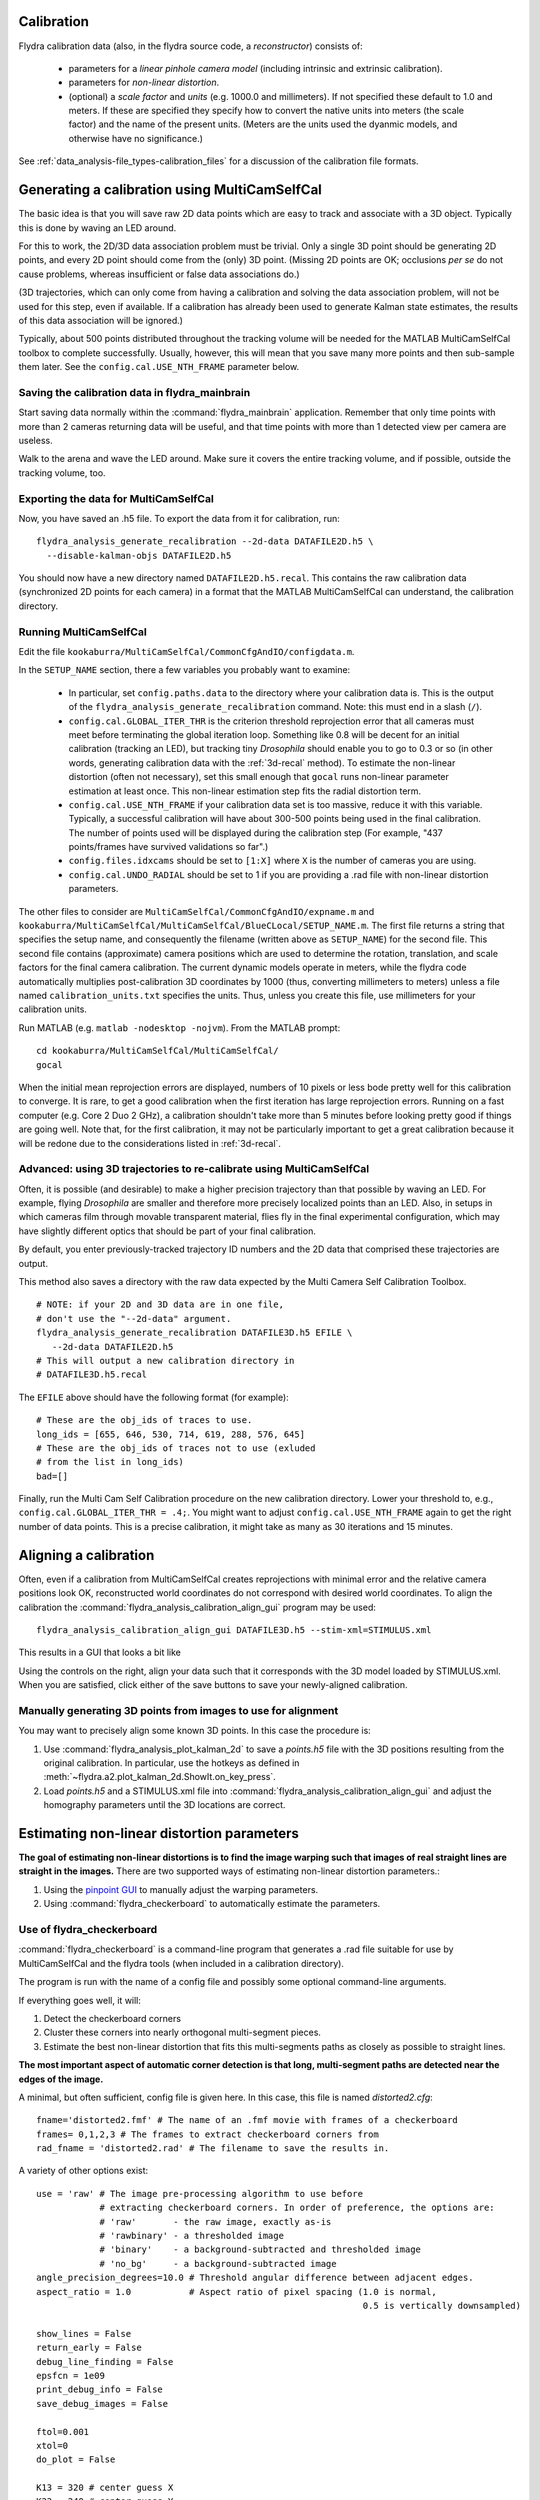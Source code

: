 .. _calibration:

Calibration
===========

Flydra calibration data (also, in the flydra source code, a
*reconstructor*) consists of:

 * parameters for a *linear pinhole camera model* (including intrinsic
   and extrinsic calibration).

 * parameters for *non-linear distortion*.

 * (optional) a *scale factor* and *units* (e.g. 1000.0 and
   millimeters). If not specified these default to 1.0 and meters. If
   these are specified they specify how to convert the native units
   into meters (the scale factor) and the name of the present
   units. (Meters are the units used the dyanmic models, and otherwise
   have no significance.)

See :ref:`data_analysis-file_types-calibration_files` for a discussion
of the calibration file formats.

Generating a calibration using MultiCamSelfCal
==============================================

.. This was the old method numbered "2b".

The basic idea is that you will save raw 2D data points which are easy
to track and associate with a 3D object. Typically this is done by
waving an LED around.

For this to work, the 2D/3D data association problem must be
trivial. Only a single 3D point should be generating 2D points, and
every 2D point should come from the (only) 3D point. (Missing 2D
points are OK; occlusions *per se* do not cause problems, whereas
insufficient or false data associations do.)

(3D trajectories, which can only come from having a calibration and
solving the data association problem, will not be used for this step,
even if available. If a calibration has already been used to generate
Kalman state estimates, the results of this data association will be
ignored.)

Typically, about 500 points distributed throughout the tracking volume
will be needed for the MATLAB MultiCamSelfCal toolbox to complete
successfully. Usually, however, this will mean that you save many more
points and then sub-sample them later. See the
``config.cal.USE_NTH_FRAME`` parameter below.

Saving the calibration data in flydra_mainbrain
...............................................

Start saving data normally within the :command:`flydra_mainbrain`
application. Remember that only time points with more than 2 cameras
returning data will be useful, and that time points with more than 1
detected view per camera are useless.

Walk to the arena and wave the LED around. Make sure it covers the
entire tracking volume, and if possible, outside the tracking volume,
too.

Exporting the data for MultiCamSelfCal
......................................

Now, you have saved an .h5 file. To export the data from it for
calibration, run::

  flydra_analysis_generate_recalibration --2d-data DATAFILE2D.h5 \
    --disable-kalman-objs DATAFILE2D.h5

You should now have a new directory named
``DATAFILE2D.h5.recal``. This contains the raw calibration data
(synchronized 2D points for each camera) in a format that the MATLAB
MultiCamSelfCal can understand, the calibration directory.

.. _3d-recal:

Running MultiCamSelfCal
.......................

Edit the file ``kookaburra/MultiCamSelfCal/CommonCfgAndIO/configdata.m``.

In the ``SETUP_NAME`` section, there a few variables you probably want
to examine:

 * In particular, set ``config.paths.data`` to the directory where
   your calibration data is. This is the output of the
   ``flydra_analysis_generate_recalibration`` command. Note: this must
   end in a slash (``/``).

 * ``config.cal.GLOBAL_ITER_THR`` is the criterion threshold
   reprojection error that all cameras must meet before terminating
   the global iteration loop. Something like 0.8 will be decent for an
   initial calibration (tracking an LED), but tracking tiny
   *Drosophila* should enable you to go to 0.3 or so (in other words,
   generating calibration data with the :ref:`3d-recal` method). To
   estimate the non-linear distortion (often not necessary), set this
   small enough that ``gocal`` runs non-linear parameter estimation at
   least once. This non-linear estimation step fits the radial
   distortion term.

 * ``config.cal.USE_NTH_FRAME`` if your calibration data set is too
   massive, reduce it with this variable. Typically, a successful
   calibration will have about 300-500 points being used in the final
   calibration. The number of points used will be displayed during the
   calibration step (For example, "437 points/frames have survived
   validations so far".)

 * ``config.files.idxcams`` should be set to ``[1:X]`` where ``X`` is
   the number of cameras you are using.

 * ``config.cal.UNDO_RADIAL`` should be set to 1 if you are providing
   a .rad file with non-linear distortion parameters.

The other files to consider are
``MultiCamSelfCal/CommonCfgAndIO/expname.m`` and
``kookaburra/MultiCamSelfCal/MultiCamSelfCal/BlueCLocal/SETUP_NAME.m``. The
first file returns a string that specifies the setup name, and
consequently the filename (written above as ``SETUP_NAME``) for the
second file.  This second file contains (approximate) camera positions
which are used to determine the rotation, translation, and scale
factors for the final camera calibration. The current dynamic models
operate in meters, while the flydra code automatically multiplies
post-calibration 3D coordinates by 1000 (thus, converting millimeters
to meters) unless a file named ``calibration_units.txt`` specifies the
units. Thus, unless you create this file, use millimeters for your
calibration units.

Run MATLAB (e.g. ``matlab -nodesktop -nojvm``). From the MATLAB
prompt::

  cd kookaburra/MultiCamSelfCal/MultiCamSelfCal/
  gocal

When the initial mean reprojection errors are displayed, numbers of 10
pixels or less bode pretty well for this calibration to converge. It
is rare, to get a good calibration when the first iteration has large
reprojection errors. Running on a fast computer (e.g. Core 2 Duo 2
GHz), a calibration shouldn't take more than 5 minutes before looking
pretty good if things are going well. Note that, for the first
calibration, it may not be particularly important to get a great
calibration because it will be redone due to the considerations listed
in :ref:`3d-recal`.

Advanced: using 3D trajectories to re-calibrate using MultiCamSelfCal
.....................................................................

.. This is the old method 2a.

Often, it is possible (and desirable) to make a higher precision
trajectory than that possible by waving an LED. For example, flying
*Drosophila* are smaller and therefore more precisely localized points
than an LED. Also, in setups in which cameras film through movable
transparent material, flies fly in the final experimental
configuration, which may have slightly different optics that should be
part of your final calibration.

By default, you enter previously-tracked trajectory ID numbers and the
2D data that comprised these trajectories are output.

This method also saves a directory with the raw data expected by the
Multi Camera Self Calibration Toolbox.

::

  # NOTE: if your 2D and 3D data are in one file, 
  # don't use the "--2d-data" argument.
  flydra_analysis_generate_recalibration DATAFILE3D.h5 EFILE \
     --2d-data DATAFILE2D.h5
  # This will output a new calibration directory in 
  # DATAFILE3D.h5.recal

The ``EFILE`` above should have the following format (for example)::

  # These are the obj_ids of traces to use.
  long_ids = [655, 646, 530, 714, 619, 288, 576, 645]
  # These are the obj_ids of traces not to use (exluded 
  # from the list in long_ids)
  bad=[]

Finally, run the Multi Cam Self Calibration procedure on the new
calibration directory. Lower your threshold to, e.g.,
``config.cal.GLOBAL_ITER_THR = .4;``. You might want to adjust
``config.cal.USE_NTH_FRAME`` again to get the right number of data
points. This is a precise calibration, it might take as many as 30
iterations and 15 minutes.

Aligning a calibration
======================

Often, even if a calibration from MultiCamSelfCal creates
reprojections with minimal error and the relative camera positions
look OK, reconstructed world coordinates do not correspond with
desired world coordinates. To align the calibration the
:command:`flydra_analysis_calibration_align_gui` program may be used::

  flydra_analysis_calibration_align_gui DATAFILE3D.h5 --stim-xml=STIMULUS.xml

This results in a GUI that looks a bit like

.. image:: screenshots/flydra_analysis_calibration_align_gui.png

Using the controls on the right, align your data such that it
corresponds with the 3D model loaded by STIMULUS.xml. When you are
satisfied, click either of the save buttons to save your newly-aligned
calibration.

Manually generating 3D points from images to use for alignment
..............................................................

You may want to precisely align some known 3D points. In this case the
procedure is:

1. Use :command:`flydra_analysis_plot_kalman_2d` to save a `points.h5`
   file with the 3D positions resulting from the original
   calibration. In particular, use the hotkeys as defined in
   :meth:`~flydra.a2.plot_kalman_2d.ShowIt.on_key_press`.

2. Load `points.h5` and a STIMULUS.xml file into
   :command:`flydra_analysis_calibration_align_gui` and adjust the
   homography parameters until the 3D locations are correct.

Estimating non-linear distortion parameters
===========================================

**The goal of estimating non-linear distortions is to find the image
warping such that images of real straight lines are straight in the
images.** There are two supported ways of estimating non-linear
distortion parameters.:

1. Using the `pinpoint GUI`_ to manually adjust the warping
   parameters.

2. Using :command:`flydra_checkerboard` to automatically estimate the
   parameters.

.. _pinpoint GUI: https://launchpad.net/pinpoint

Use of flydra_checkerboard
..........................

:command:`flydra_checkerboard` is a command-line program that
generates a .rad file suitable for use by MultiCamSelfCal and the
flydra tools (when included in a calibration directory).

The program is run with the name of a config file and possibly some
optional command-line arguments.

If everything goes well, it will::

1. Detect the checkerboard corners

2. Cluster these corners into nearly orthogonal multi-segment pieces.

3. Estimate the best non-linear distortion that fits this
   multi-segments paths as closely as possible to straight lines.

**The most important aspect of automatic corner detection is that
long, multi-segment paths are detected near the edges of the image.**

A minimal, but often sufficient, config file is given here. In this
case, this file is named `distorted2.cfg`::

  fname='distorted2.fmf' # The name of an .fmf movie with frames of a checkerboard
  frames= 0,1,2,3 # The frames to extract checkerboard corners from
  rad_fname = 'distorted2.rad' # The filename to save the results in.


.. keep flydra/radial_distortion/checkerboard up to date

A variety of other options exist::

  use = 'raw' # The image pre-processing algorithm to use before
              # extracting checkerboard corners. In order of preference, the options are:
              # 'raw'       - the raw image, exactly as-is
              # 'rawbinary' - a thresholded image
              # 'binary'    - a background-subtracted and thresholded image
              # 'no_bg'     - a background-subtracted image
  angle_precision_degrees=10.0 # Threshold angular difference between adjacent edges.
  aspect_ratio = 1.0           # Aspect ratio of pixel spacing (1.0 is normal, 
                                                                0.5 is vertically downsampled)

  show_lines = False
  return_early = False
  debug_line_finding = False
  epsfcn = 1e09
  print_debug_info = False
  save_debug_images = False  

  ftol=0.001
  xtol=0
  do_plot = False

  K13 = 320 # center guess X
  K23 = 240 # center guess Y

  kc1 = 0.0 # initial guess of radial distortion
  kc2 = 0.0 # initial guess of radial distortion

After adjusting these parameters, call
:command:`flydra_checkerboard`. 

Critical to :command:`flydra_checkerboard` is the ability to extract
numerous checkerboard corners with few false positives. To ensure that
this is happens, here are a few command line options that help debug
the process::

  flydra_checkerboard distorted2.cfg --show-chessboard-finder-preview

The first image is a screenshot of the
`--show-chessboard-finder-preview` output when using the 'raw'
image. The detection of corners is good throughout most of the image,
but lacking particularly in the lower left corner. The second image
used the 'rawbinary' preprocessing mode. It appears to have detected
more points, which is good.

.. image:: images/chessboard_raw_found_corners.jpg
  :width: 650
  :height: 546

.. image:: images/chessboard_rawbinary_found_corners.jpg  
  :width: 650
  :height: 546

**Finding the horizontal and vertical edges**

The next step is for :command:`flydra_checkerboard` to find the grid
of the chessboard. Run the folllowing command to see how well it does::

  flydra_checkerboard distorted2.cfg --find-and-show1

Here are two sample images this was performed on. In the first image,
we can see that the grid detection was very good, with no obvious
mistakes. In the second example, the grid detection had a couple
mistakes -- one in the lower right corner and one in the upper right
corner.

.. image:: images/chessboard_grid_no_mistakes.jpg  
  :width: 650
  :height: 546

.. image:: images/chessboard_grid_with_mistakes.jpg
  :width: 650
  :height: 546

If everything looks good to this point, you may be interested in a
final check with the `--find-and-show2`, which identifies individual
paths. It is these paths that will be attempted to straighted in the
optimization procedure to follow.

To actually estimate the radial distortion, call the command with no
options::

  flydra_checkerboard distorted2.cfg

This will begin a gradient descent type optimization and will
hopefully return a set of good values. Note that you can seed the
starting values for the parameters with the K13, K23, kc1, and kc2
parameters described above. Over time you should see the error
decreasing, rapidly at first, and then more slowly.

Once the optimization is done, you may visualize the results. This
command reads the non-linear distortion terms from the .rad files::

  flydra_checkerboard distorted2.cfg  --view-results

This command reads all the files, re-finds the corners, and plots
several summary plots. **The most importart thing is that straight
lines look straight.** In the example images below, the distortion
estimation appears to have done a reasonably good job -- the
undistorted image has rather straight lines, and the "grid corrected"
panel appears to show mostly straight (although not perfect)
checkerboards.

.. image:: images/chessboard_geometry.png
  :width: 728
  :height: 911

.. image:: images/chessboard_undistorted_image.jpg
  :width: 491
  :height: 770 
